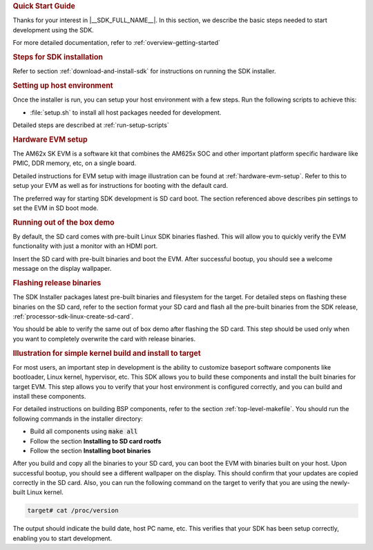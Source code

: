 .. rubric:: Quick Start Guide

Thanks for your interest in |__SDK_FULL_NAME__|.
In this section, we describe the basic steps needed to start development using the SDK.

For more detailed documentation, refer to :ref:`overview-getting-started`

.. rubric:: Steps for SDK installation

Refer to section :ref:`download-and-install-sdk`
for instructions on running the SDK installer.

.. rubric:: Setting up host environment

Once the installer is run, you can setup your host environment with a few steps.
Run the following scripts to achieve this:

* :file:`setup.sh` to install all host packages needed for development.

Detailed steps are described at :ref:`run-setup-scripts`

.. rubric:: Hardware EVM setup

The AM62x SK EVM is a software kit that combines the AM625x
SOC and other important platform specific hardware like PMIC, DDR memory,
etc, on a single board.

Detailed instructions for EVM setup with image illustration can be found at
:ref:`hardware-evm-setup`.
Refer to this to setup your EVM as well as for instructions for booting with the default card.

The preferred way for starting SDK development is SD card boot. The section referenced above
describes pin settings to set the EVM in SD boot mode.

.. rubric:: Running out of the box demo

By default, the SD card comes with pre-built Linux SDK binaries flashed. This will allow
you to quickly verify the EVM functionality with just a monitor with an HDMI port.

Insert the SD card with pre-built binaries and boot the EVM. After successful bootup,
you should see a welcome message on the display wallpaper.

.. rubric:: Flashing release binaries
   :name: qsg-flashing-release-binaries

The SDK Installer packages latest pre-built binaries and filesystem for the target.
For detailed steps on flashing these binaries on the SD card, refer to the section
format your SD card and flash all the pre-built binaries from the SDK release,
:ref:`processor-sdk-linux-create-sd-card`.

You should be able to verify the same out of box demo after flashing the SD card.
This step should be used only when you want to completely overwrite the card with
release binaries.

.. rubric:: Illustration for simple kernel build and install to target

For most users, an important step in development is the ability to customize
baseport software components like bootloader, Linux kernel, hypervisor, etc.
This SDK allows you to build these components and install the built binaries
for target EVM. This step allows you to verify that your host environment
is configured correctly, and you can build and install these components.

For detailed instructions on building BSP components, refer to the section
:ref:`top-level-makefile`.
You should run the following commands in the installer directory:

* Build all components using :code:`make all`
* Follow the section **Installing to SD card rootfs**
* Follow the section **Installing boot binaries**

After you build and copy all the binaries to your SD card, you can boot the
EVM with binaries built on your host. Upon successful bootup, you should see
a different wallpaper on the display. This should confirm that your updates
are copied correctly in the SD card. Also, you can run the following command
on the target to verify that you are using the newly-built Linux kernel.

.. code-block:: console

    target# cat /proc/version

The output should indicate the build date, host PC name, etc. This verifies
that your SDK has been setup correctly, enabling you to start development.
